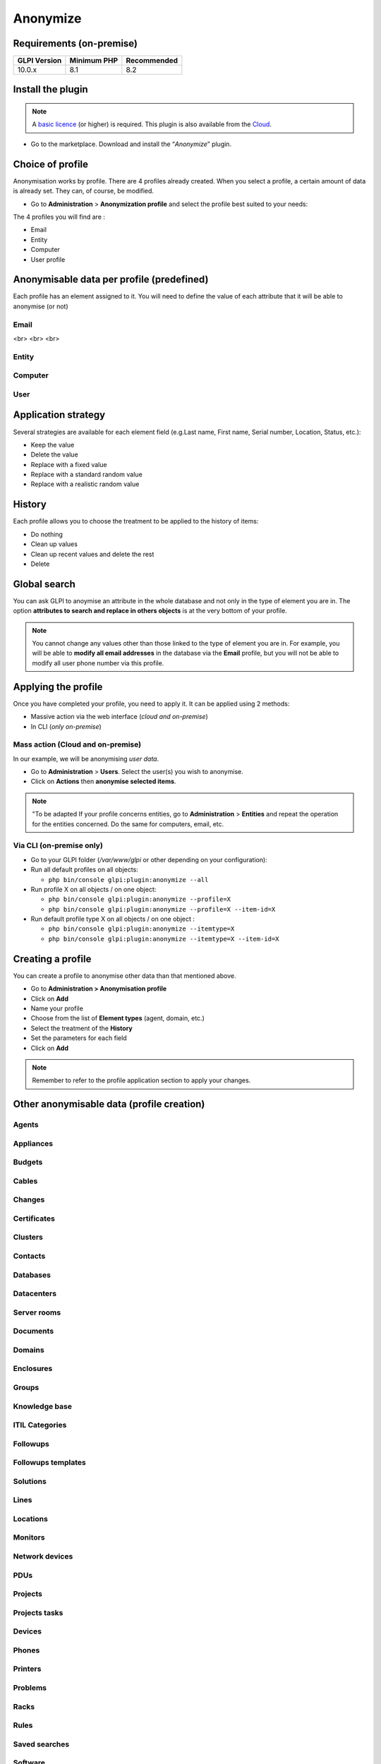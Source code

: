 Anonymize
=========

Requirements (on-premise)
-------------------------

============ =========== ===========
GLPI Version Minimum PHP Recommended
============ =========== ===========
10.0.x       8.1         8.2
============ =========== ===========

Install the plugin
------------------

.. Note::
   A `basic licence <https://services.glpi-network.com/#offers>`__ (or higher) is required. This plugin is also available from the `Cloud <https://glpi-network.cloud/fr/>`__.

-  Go to the marketplace. Download and install the “`Anonymize`”   plugin.

.. figure:: images/Anonymize-1.png
   :scale: 100 %
   :alt: Install the plugin

Choice of profile
-----------------

Anonymisation works by profile. There are 4 profiles already created.
When you select a profile, a certain amount of data is already set. They can, of course, be modified.

-  Go to **Administration** > **Anonymization profile** and select the profile best suited to your needs:

The 4 profiles you will find are :

-  Email
-  Entity
-  Computer
-  User profile

.. figure:: images/Anonymize-2.png
   :alt: Profiles

Anonymisable data per profile (predefined)
------------------------------------------

Each profile has an element assigned to it. You will need to define the value of each attribute that it will be able to anonymise (or not)

.. figure:: images/Anonymize-3.png
   :alt:

Email
~~~~~

.. collapse:: Email field

   - `users_id`
   - `is_default`
   - `email`
<br>
<br>
<br>


Entity
~~~~~~

.. collapse:: Entity fields

   - `name`
   - `entities_id`
   - `comment`
   - `level`
   - `sons_cache`
   - `ancestors_cache`
   - `address`
   - `postcode`
   - `town`
   - `state`
   - `country`
   - `website`
   - `phonenumber`
   - `fax`
   - `email`
   - `admin_email`
   - `admin_email_name`
   - `from_email`
   - `from_email_name`
   - `noreply_email`
   - `noreply_email_name`
   - `replyto_email`
   - `replyto_email_name`
   - `notification_subject_tag`
   - `ldap_dn`
   - `tag`
   - `authldaps_id`
   - `mail_domain`
   - `entity_ldapfilter`
   - `mailing_signature`
   - `cartridges_alert_repeat`
   - `consumables_alert_repeat`
   - `use_licenses_alert`
   - `send_licenses_alert_before_delay`
   - `use_certificates_alert`
   - `send_certificates_alert_before_delay`
   - `certificates_alert_repeat_interval`
   - `use_contracts_alert`
   - `send_contracts_alert_before_delay`
   - `use_infocoms_alert`
   - `send_infocoms_alert_before_delay`
   - `use_reservations_alert`
   - `use_domains_alert`
   - `send_domains_alert_close_expiries_delay`
   - `send_domains_alert_expired_delay`
   - `autoclose_delay`
   - `autopurge_delay`
   - `notclosed_delay`
   - `calendars_strategy`
   - `calendars_id`
   - `auto_assign_mode`
   - `tickettype`
   - `max_closedate`
   - `inquest_config`
   - `inquest_rate`
   - `inquest_delay`
   - `inquest_URL`
   - `autofill_warranty_date`
   - `autofill_use_date`
   - `autofill_buy_date`
   - `autofill_delivery_date`
   - `autofill_order_date`
   - `tickettemplates_strategy`
   - `tickettemplates_id`
   - `changetemplates_strategy`
   - `changetemplates_id`
   - `problemtemplates_strategy`
   - `problemtemplates_id`
   - `entities_strategy_software`
   - `entities_id_software`
   - `default_contract_alert`
   - `default_infocom_alert`
   - `default_cartridges_alarm_threshold`
   - `default_consumables_alarm_threshold`
   - `delay_send_emails`
   - `is_notif_enable_default`
   - `inquest_duration`
   - `date_mod`
   - `date_creation`
   - `autofill_decommission_date`
   - `suppliers_as_private`
   - `anonymize_support_agents`
   - `display_users_initials`
   - `contracts_strategy_default`
   - `contracts_id_default`
   - `enable_custom_css`
   - `custom_css_code`
   - `latitude`
   - `longitude`
   - `altitude`
   - `transfers_strategy`
   - `transfers_id`
   - `agent_base_url`

Computer
~~~~~~~~

.. collapse:: Computer fields

   - `entities_id`
   - `name`
   - `serial`
   - `otherserial`
   - `contact`
   - `contact_num`
   - `users_id_tech`
   - `groups_id_tech`
   - `comment`
   - `date_mod`
   - `autoupdatesystems_id`
   - `locations_id`
   - `networks_id`
   - `computermodels_id`
   - `computertypes_id`
   - `template_name`
   - `manufacturers_id`
   - `users_id`
   - `groups_id`
   - `states_id`
   - `ticket_tco`
   - `uuid`
   - `date_creation`
   - `last_inventory_update`
   - `last_boot`

User
~~~~

.. collapse:: User fields

   - `name`
   - `password`
   - `password_last_update`
   - `phone`
   - `phone2`
   - `mobile`
   - `realname`
   - `firstname`
   - `locations_id`
   - `language`
   - `use_mode`
   - `is_active`
   - `comment`
   - `auths_id`
   - `authtype`
   - `last_login`
   - `date_mod`
   - `date_sync`
   - `profiles_id`
   - `entities_id`
   - `usertitles_id`
   - `usercategories_id`
   - `password_forget_token`
   - `password_forget_token_date`
   - `user_dn`
   - `personal_token`
   - `personal_token_date`
   - `api_token`
   - `api_token_date`
   - `cookie_token`
   - `cookie_token_date`
   - `isd_ldap`
   - `picture`
   - `begin_date`
   - `end_date`
   - `page_layout`
   - `fold_menu`
   - `fold_search`
   - `savedsearches_pinned`
   - `timeline_order`
   - `itil_layout`
   - `richtext_layout`
   - `date_creation`
   - `groups_id`
   - `users_id_supervisor`
   - `timezone`
   - `default_central_tab`
   - `nickname`
   - `timeline_action_btn_layout`
   - `timeline_date_format`
   - `use_flat_dropdowntree_on_search_result`

Application strategy
--------------------

Several strategies are available for each element field (e.g.Last name, First name, Serial number, Location, Status, etc.):

-  Keep the value
-  Delete the value
-  Replace with a fixed value
-  Replace with a standard random value
-  Replace with a realistic random value

History
-------

Each profile allows you to choose the treatment to be applied to the
history of items:

-  Do nothing
-  Clean up values
-  Clean up recent values and delete the rest
-  Delete

Global search
-------------

You can ask GLPI to anoymise an attribute in the whole database and not only in the type of element you are in. The option **attributes to search and replace in others objects** is at the very bottom of your profile.

.. figure:: images/Anonymize-4.png
   :alt:

.. Note::
   You cannot change any values other than those linked to the type of element you are in. For example, you will be able to **modify all email addresses** in the database via the **Email** profile, but you will not be able to modify all user phone number via this profile.

Applying the profile
--------------------

Once you have completed your profile, you need to apply it. It can be
applied using 2 methods:

-  Massive action via the web interface (*cloud and on-premise*)
-  In CLI (*only on-premise*)

Mass action (Cloud and on-premise)
~~~~~~~~~~~~~~~~~~~~~~~~~~~~~~~~~~

In our example, we will be anonymising `user data`.

-  Go to **Administration** > **Users**. Select the user(s) you wish to anonymise.
-  Click on **Actions** then **anonymise selected items**.

.. figure:: images/Anonymize-5.gif
   :alt:


.. Note::
   "To be adapted If your profile concerns entities, go to **Administration** > **Entities** and repeat the operation for the entities concerned. Do the same for computers, email, etc.

Via CLI (on-premise only)
~~~~~~~~~~~~~~~~~~~~~~~~~

-  Go to your GLPI folder (`/var/www/glpi` or other depending on your configuration):

-  Run all default profiles on all objects:

   -  ``php bin/console glpi:plugin:anonymize --all``

-  Run profile X on all objects / on one object:

   -  ``php bin/console glpi:plugin:anonymize --profile=X``
   -  ``php bin/console glpi:plugin:anonymize --profile=X --item-id=X``

-  Run default profile type X on all objects / on one object :

   -  ``php bin/console glpi:plugin:anonymize --itemtype=X``
   -  ``php bin/console glpi:plugin:anonymize --itemtype=X --item-id=X``

Creating a profile
------------------

You can create a profile to anonymise other data than that mentioned
above.

-  Go to **Administration > Anonymisation profile**
-  Click on **Add**
-  Name your profile
-  Choose from the list of **Element types** (agent, domain, etc.)
-  Select the treatment of the **History**
-  Set the parameters for each field
-  Click on **Add**

.. Note::
   Remember to refer to the profile application section to apply your changes.

Other anonymisable data (profile creation)
------------------------------------------

Agents
~~~~~~

.. collapse:: Agent fields

    - `deviceid`
    - `entities_id`
    - `name`
    - `agenttypes_id`
    - `last_contact`
    - `version`
    - `locked`
    - `itemtype`
    - `items_id`
    - `useragent`
    - `tag`
    - `port`
    - `threads_networkdiscovery`
    - `threads_networkinventory`
    - `timeout_networkdiscovery`
    - `timeout_networkinventory`
    - `remote_addr`
    - `use_module_wake_on_lan`
    - `use_module_computer_inventory`
    - `use_module_esx_remote_inventory`
    - `use_module_remote_inventory`
    - `use_module_network_inventory`
    - `use_module_network_discovery`
    - `use_module_package_deployment`
    - `use_module_collect_data`

Appliances
~~~~~~~~~~

.. collapse:: Appliances fields

    - `entities_id`
    - `Garder`
    - `name`
    - `appliancetypes_id`
    - `comment`
    - `locations_id`
    - `manufacturers_id`
    - `applianceenvironments_id`
    - `users_id`
    - `users_id_tech`
    - `groups_id`
    - `groups_id_tech`
    - `date_mod`
    - `date_creation`
    - `states_id`
    - `externalidentifier`
    - `serial`
    - `otherserial`
    - `is_helpdesk_visible`
    - `pictures`
    - `contact`
    - `contact_num`

Budgets
~~~~~~~

.. collapse:: Budgets fields

    - `name`
    - `entities_id`
    - `comment`
    - `begin_date`
    - `end_date`
    - `value`
    - `template_name`
    - `date_mod`
    - `date_creation`
    - `locations_id`
    - `budgettypes_id`

Cables
~~~~~~

.. collapse:: User fields

    - `name`
    - `entities_id`
    - `itemtype_endpoint_a`
    - `itemtype_endpoint_b`
    - `items_id_endpoint_a`
    - `items_id_endpoint_b`
    - `socketmodels_id_endpoint_a`
    - `socketmodels_id_endpoint_b`
    - `sockets_id_endpoint_a`
    - `sockets_id_endpoint_b`
    - `cablestrands_id`
    - `color`
    - `otherserial`
    - `states_id`
    - `users_id_tech`
    - `cabletypes_id`
    - `comment`
    - `date_mod`
    - `date_creation`

Changes
~~~~~~~

.. collapse:: Changes fields

    - `name`
    - `entities_id`
    - `status`
    - `content`
    - `date_mod`
    - `date`
    - `solvedate`
    - `closedate`
    - `time_to_resolve`
    - `users_id_recipient`
    - `users_id_lastupdater`
    - `urgency`
    - `impact`
    - `priority`
    - `itilcategories_id`
    - `impactcontent`
    - `controlistcontent`
    - `rolloutplancontent`
    - `backoutplancontent`
    - `checklistcontent`
    - `global_validation`
    - `validation_percent`
    - `actiontime`
    - `begin_waiting_date`
    - `waiting_duration`
    - `close_delay_stat`
    - `solve_delay_stat`
    - `date_creation`
    - `locations_id`

Certificates
~~~~~~~~~~~~

.. collapse:: Certificates fields

    - `name`
    - `serial`
    - `otherserial`
    - `entities_id`
    - `comment`
    - `template_name`
    - `certificatetypes_id`
    - `dns_name`
    - `dns_suffix`
    - `users_id_tech`
    - `groups_id_tech`
    - `locations_id`
    - `manufacturers_id`
    - `contact`
    - `contact_num`
    - `users_id`
    - `groups_id`
    - `is_autosign`
    - `date_expiration`
    - `states_id`
    - `command`
    - `certificate_request`
    - `certificate_item`
    - `date_creation`
    - `date_mod`

Clusters
~~~~~~~~

.. collapse:: Clusters fields

    - `entities_id`
    - `name`
    - `uuid`
    - `version`
    - `users_id_tech`
    - `groups_id_tech`
    - `states_id`
    - `comment`
    - `clustertypes_id`
    - `autoupdatesystems_id`
    - `date_mod`
    - `date_creation`

Contacts
~~~~~~~~

.. collapse:: Contacts fields

    - `name`
    - `firstname`
    - `phone`
    - `phone2`
    - `mobile`
    - `fax`
    - `email`
    - `contacttypes_id`
    - `comment`
    - `usertitles_id`
    - `address`
    - `postcode`
    - `town`
    - `state`
    - `country`
    - `date_mod`
    - `date_creation`
    - `pictures`

Databases
~~~~~~~~~

.. collapse:: Databases fields

    - `entities_id`
    - `name`
    - `size`
    - `databaseinstances_id`
    - `is_onbackup`
    - `is_active`
    - `date_creation`
    - `date_mod`
    - `date_update`
    - `date_lastbackup`

Datacenters
~~~~~~~~~~~

.. collapse:: Datacenters fields

    - `name`
    - `entities_id`
    - `locations_id`
    - `date_mod`
    - `date_creation`
    - `pictures`

Server rooms
~~~~~~~~~~~~

.. collapse:: Server rooms fields

    - `name`
    - `entities_id`
    - `locations_id`
    - `vis_cols`
    - `vis_rows`
    - `blueprint`
    - `datacenters_id`
    - `date_mod`
    - `date_creation`

Documents
~~~~~~~~~

.. collapse:: Documents fields

    - `name`
    - `filename`
    - `filepath`
    - `documentcategories_id`
    - `mime`
    - `date_mod`
    - `comment`
    - `link`
    - `users_id`
    - `tickets_id`
    - `sha1sum`
    - `is_blacklisted`
    - `tag`
    - `date_creation`

Domains
~~~~~~~

.. collapse:: Domains fields

    - `name`
    - `entities_id`
    - `domaintypes_id`
    - `date_expiration`
    - `date_domaincreation`
    - `users_id_tech`
    - `groups_id_tech`
    - `comment`
    - `template_name`
    - `is_active`
    - `date_mod`
    - `date_creation`

Enclosures
~~~~~~~~~~

.. collapse:: Enclosures fields

    - `name`
    - `entities_id`
    - `locations_id`
    - `serial`
    - `otherserial`
    - `enclosuremodels_id`
    - `users_id_tech`
    - `groups_id_tech`
    - `template_name`
    - `orientation`
    - `power_supplies`
    - `states_id`
    - `comment`
    - `manufacturers_id`
    - `date_mod`
    - `date_creation`

Groups
~~~~~~

.. collapse:: Groups fields

    - `entities_id`
    - `name`
    - `comment`
    - `ldap_field`
    - `ldap_value`
    - `ldap_group_dn`
    - `date_mod`
    - `groups_id`
    - `level`
    - `ancestors_cache`
    - `sons_cache`
    - `is_requester`
    - `is_watcher`
    - `is_assign`
    - `is_task`
    - `is_notify`
    - `is_itemgroup`
    - `is_usergroup`
    - `is_manager`
    - `date_creation`

Knowledge base
~~~~~~~~~~~~~~

.. collapse:: Knowledge base fields

    - `name`
    - `answer`
    - `is_faq`
    - `users_id`
    - `view`
    - `date_creation`
    - `date_mod`
    - `begin_date`
    - `end_date`

ITIL Categories
~~~~~~~~~~~~~~~

.. collapse:: ITIL Categories fields

    - `entities_id`
    - `itilcategories_id`
    - `name`
    - `comment`
    - `level`
    - `knowbaseitemcategories_id`
    - `users_id`
    - `groups_id`
    - `code`
    - `ancestors_cache`
    - `sons_cache`
    - `is_helpdeskvisible`
    - `tickettemplates_id_incident`
    - `tickettemplates_id_demand`
    - `changetemplates_id`
    - `problemtemplates_id`
    - `is_incident`
    - `is_request`
    - `is_problem`
    - `is_change`
    - `date_mod`
    - `date_creation`

Followups
~~~~~~~~~

.. collapse:: Followups fields

    - `itemtype`
    - `items_id`
    - `date`
    - `users_id`
    - `users_id_editor`
    - `content`
    - `is_private`
    - `requesttypes_id`
    - `date_mod`
    - `date_creation`
    - `timeline_position`
    - `sourceitems_id`
    - `sourceof_items_id`

Followups templates
~~~~~~~~~~~~~~~~~~~

.. collapse:: Followups templates fields

    - `date_creation`
    - `date_mod`
    - `entities_id`
    - `name`
    - `content`
    - `requesttypes_id`
    - `is_private`
    - `comment`

Solutions
~~~~~~~~~

.. collapse:: Solutions fields

    - `itemtype`
    - `Keep`
    - `items_id`
    - `solutiontypes_id`
    - `solutiontype_name`
    - `content`
    - `date_creation`
    - `date_mod`
    - `date_approval`
    - `users_id`
    - `user_name`
    - `users_id_editor`
    - `users_id_approval`
    - `user_name_approval`
    - `status`
    - `itilfollowups_id`

Lines
~~~~~

.. collapse:: Lines fields

    - `name`
    - `entities_id`
    - `caller_num`
    - `caller_name`
    - `users_id`
    - `groups_id`
    - `lineoperators_id`
    - `locations_id`
    - `states_id`
    - `linetypes_id`
    - `date_creation`
    - `date_mod`
    - `comment`

Locations
~~~~~~~~~

.. collapse:: Locations fields

    - `entities_id`
    - `name`
    - `locations_id`
    - `comment`
    - `level`
    - `ancestors_cache`
    - `sons_cache`
    - `address`
    - `postcode`
    - `town`
    - `state`
    - `country`
    - `building`
    - `room`
    - `latitude`
    - `longitude`
    - `altitude`
    - `date_mod`
    - `date_creation`

Monitors
~~~~~~~~

.. collapse:: Monitors fields

    - `entities_id`
    - `name`
    - `date_mod`
    - `contact`
    - `contact_num`
    - `users_id_tech`
    - `groups_id_tech`
    - `comment`
    - `serial`
    - `otherserial`
    - `size`
    - `have_micro`
    - `have_speaker`
    - `have_subd`
    - `have_bnc`
    - `have_dvi`
    - `have_pivot`
    - `have_hdmi`
    - `have_displayport`
    - `locations_id`
    - `monitortypes_id`
    - `monitormodels_id`
    - `manufacturers_id`
    - `is_global`
    - `template_name`
    - `users_id`
    - `groups_id`
    - `states_id`
    - `ticket_tco`
    - `autoupdatesystems_id`
    - `uuid`
    - `date_creation`

Network devices
~~~~~~~~~~~~~~~

.. collapse:: Network devices fields

    - `entities_id`
    - `name`
    - `ram`
    - `serial`
    - `otherserial`
    - `contact`
    - `contact_num`
    - `users_id_tech`
    - `groups_id_tech`
    - `date_mod`
    - `comment`
    - `locations_id`
    - `networks_id`
    - `networkequipmenttypes_id`
    - `networkequipmentmodels_id`
    - `manufacturers_id`
    - `template_name`
    - `users_id`
    - `groups_id`
    - `states_id`
    - `ticket_tco`
    - `uuid`
    - `date_creation`
    - `autoupdatesystems_id`
    - `sysdescr`
    - `cpu`
    - `uptime`
    - `last_inventory_update`
    - `snmpcredentials_id`

PDUs
~~~~

.. collapse:: PDUs fields

    - `name`
    - `entities_id`
    - `locations_id`
    - `serial`
    - `otherserial`
    - `pdumodels_id`
    - `users_id_tech`
    - `groups_id_tech`
    - `template_name`
    - `states_id`
    - `comment`
    - `manufacturers_id`
    - `pdutypes_id`
    - `date_mod`
    - `date_creation`

Projects
~~~~~~~~

.. collapse:: Projects fields

    - `name`
    - `code`
    - `priority`
    - `entities_id`
    - `projects_id`
    - `projectstates_id`
    - `projecttypes_id`
    - `date`
    - `date_mod`
    - `users_id`
    - `groups_id`
    - `plan_start_date`
    - `plan_end_date`
    - `real_start_date`
    - `real_end_date`
    - `percent_done`
    - `auto_percent_done`
    - `show_on_global_gantt`
    - `content`
    - `comment`
    - `date_creation`
    - `projecttemplates_id`
    - `template_name`

Projects tasks
~~~~~~~~~~~~~~

.. collapse:: Project tasks fields

    - `uuid`
    - `name`
    - `content`
    - `comment`
    - `entities_id`
    - `projects_id`
    - `projecttasks_id`
    - `date_creation`
    - `date_mod`
    - `plan_start_date`
    - `plan_end_date`
    - `real_start_date`
    - `real_end_date`
    - `planned_duration`
    - `effective_duration`
    - `projectstates_id`
    - `projecttasktypes_id`
    - `users_id`
    - `percent_done`
    - `auto_percent_done`
    - `is_milestone`
    - `projecttasktemplates_id`
    - `template_name`

Devices
~~~~~~~

.. collapse:: Devices fields

    - `entities_id`
    - `name`
    - `date_mod`
    - `contact`
    - `contact_num`
    - `users_id_tech`
    - `groups_id_tech`
    - `comment`
    - `serial`
    - `otherserial`
    - `locations_id`
    - `peripheraltypes_id`
    - `peripheralmodels_id`
    - `brand`
    - `manufacturers_id`
    - `is_global`
    - `template_name`
    - `users_id`
    - `groups_id`
    - `states_id`
    - `ticket_tco`
    - `autoupdatesystems_id`
    - `uuid`
    - `date_creation`

Phones
~~~~~~

.. collapse:: Phones fields

    - `entities_id`
    - `name`
    - `date_mod`
    - `contact`
    - `contact_num`
    - `users_id_tech`
    - `groups_id_tech`
    - `comment`
    - `serial`
    - `otherserial`
    - `locations_id`
    - `phonetypes_id`
    - `phonemodels_id`
    - `brand`
    - `phonepowersupplies_id`
    - `number_line`
    - `have_headset`
    - `have_hp`
    - `manufacturers_id`
    - `is_global`
    - `template_name`
    - `users_id`
    - `groups_id`
    - `states_id`
    - `ticket_tco`
    - `autoupdatesystems_id`
    - `uuid`
    - `date_creation`
    - `last_inventory_update`

Printers
~~~~~~~~

.. collapse:: Printers fields

    - `entities_id`
    - `name`
    - `date_mod`
    - `contact`
    - `contact_num`
    - `users_id_tech`
    - `groups_id_tech`
    - `serial`
    - `otherserial`
    - `have_serial`
    - `have_parallel`
    - `have_usb`
    - `have_wifi`
    - `have_ethernet`
    - `comment`
    - `memory_size`
    - `locations_id`
    - `networks_id`
    - `printertypes_id`
    - `printermodels_id`
    - `manufacturers_id`
    - `is_global`
    - `template_name`
    - `init_pages_counter`
    - `last_pages_counter`
    - `users_id`
    - `groups_id`
    - `states_id`
    - `ticket_tco`
    - `uuid`
    - `date_creation`
    - `sysdescr`
    - `last_inventory_update`
    - `snmpcredentials_id`
    - `autoupdatesystems_id`

Problems
~~~~~~~~

.. collapse:: Problems fields

    - `name`
    - `entities_id`
    - `status`
    - `content`
    - `date_mod`
    - `date`
    - `solvedate`
    - `closedate`
    - `time_to_resolve`
    - `users_id_recipient`
    - `users_id_lastupdater`
    - `urgency`
    - `impact`
    - `priority`
    - `itilcategories_id`
    - `impactcontent`
    - `causecontent`
    - `symptomcontent`
    - `actiontime`
    - `begin_waiting_date`
    - `waiting_duration`
    - `close_delay_stat`
    - `solve_delay_stat`
    - `date_creation`
    - `locations_id`

Racks
~~~~~

.. collapse:: Racks fields

    - `name`
    - `comment`
    - `entities_id`
    - `locations_id`
    - `serial`
    - `otherserial`
    - `rackmodels_id`
    - `manufacturers_id`
    - `racktypes_id`
    - `states_id`
    - `users_id_tech`
    - `groups_id_tech`
    - `width`
    - `height`
    - `depth`
    - `number_units`
    - `template_name`
    - `dcrooms_id`
    - `room_orientation`
    - `position`
    - `bgcolor`
    - `max_power`
    - `mesured_power`
    - `max_weight`
    - `date_mod`
    - `date_creation`

Rules
~~~~~

.. collapse:: Rules fields

    - `entities_id`
    - `sub_type`
    - `ranking`
    - `name`
    - `description`
    - `match`
    - `is_active`
    - `comment`
    - `date_mod`
    - `uuid`
    - `condition`
    - `date_creation`

Saved searches
~~~~~~~~~~~~~~

.. collapse:: Saved searches fields

    - `name`
    - `type`
    - `itemtype`
    - `users_id`
    - `is_private`
    - `entities_id`
    - `query`
    - `last_execution_time`
    - `do_count`
    - `last_execution_date`
    - `counter`

Software
~~~~~~~~

.. collapse:: Software fields

    - `entities_id`
    - `name`
    - `comment`
    - `locations_id`
    - `users_id_tech`
    - `groups_id_tech`
    - `is_update`
    - `softwares_id`
    - `manufacturers_id`
    - `template_name`
    - `date_mod`
    - `users_id`
    - `groups_id`
    - `ticket_tco`
    - `is_helpdesk_visible`
    - `softwarecategories_id`
    - `is_valid`
    - `date_creation`
    - `pictures`

Licenses
~~~~~~~~

.. collapse:: Licenses fields

    - `softwares_id`
    - `softwarelicenses_id`
    - `level`
    - `entities_id`
    - `number`
    - `softwarelicensetypes_id`
    - `name`
    - `serial`
    - `otherserial`
    - `softwareversions_id_buy`
    - `softwareversions_id_use`
    - `expire`
    - `comment`
    - `date_mod`
    - `is_valid`
    - `date_creation`
    - `locations_id`
    - `users_id_tech`
    - `users_id`
    - `groups_id_tech`
    - `groups_id`
    - `is_helpdesk_visible`
    - `template_name`
    - `states_id`
    - `manufacturers_id`
    - `contact`
    - `contact_num`
    - `allow_overquota`
    - `pictures`
    - `ancestors_cache`
    - `sons_cache`

Solutions templates
~~~~~~~~~~~~~~~~~~~

.. collapse:: Solutions templates fields

    - `entities_id`
    - `name`
    - `content`
    - `solutiontypes_id`
    - `comment`
    - `date_mod`
    - `date_creation`

Solutions types
~~~~~~~~~~~~~~~

.. collapse:: Solutions types fields

    - `name`
    - `comment`
    - `entities_id`
    - `date_mod`
    - `date_creation`

Suppliers
~~~~~~~~~

.. collapse:: Suppliers fields

    - `entities_id`
    - `name`
    - `suppliertypes_id`
    - `address`
    - `postcode`
    - `town`
    - `state`
    - `country`
    - `website`
    - `phonenumber`
    - `comment`
    - `fax`
    - `email`
    - `date_mod`
    - `date_creation`
    - `is_active`
    - `pictures`

Task categories
~~~~~~~~~~~~~~~

.. collapse:: Task categories fields

    - `entities_id`
    - `taskcategories_id`
    - `name`
    - `comment`
    - `level`
    - `ancestors_cache`
    - `sons_cache`
    - `is_active`
    - `is_helpdeskvisible`
    - `date_mod`
    - `date_creation`
    - `knowbaseitemcategories_id`

Task templates
~~~~~~~~~~~~~~

.. collapse:: Task templates fields

    - `entities_id`
    - `name`
    - `content`
    - `taskcategories_id`
    - `actiontime`
    - `comment`
    - `date_mod`
    - `date_creation`
    - `state`
    - `is_private`
    - `users_id_tech`
    - `groups_id_tech`

Tickets
~~~~~~~

.. collapse:: Tickets fields

    - `entities_id`
    - `name`
    - `date`
    - `closedate`
    - `solvedate`
    - `takeintoaccountdate`
    - `date_mod`
    - `users_id_lastupdater`
    - `status`
    - `users_id_recipient`
    - `requesttypes_id`
    - `content`
    - `urgency`
    - `impact`
    - `priority`
    - `itilcategories_id`
    - `type`
    - `global_validation`
    - `slas_id_ttr`
    - `slas_id_tto`
    - `slalevels_id_ttr`
    - `time_to_resolve`
    - `time_to_own`
    - `begin_waiting_date`
    - `sla_waiting_duration`
    - `ola_waiting_duration`
    - `olas_id_tto`
    - `olas_id_ttr`
    - `olalevels_id_ttr`
    - `ola_ttr_begin_date`
    - `internal_time_to_resolve`
    - `internal_time_to_own`
    - `waiting_duration`
    - `close_delay_stat`
    - `solve_delay_stat`
    - `takeintoaccount_delay_stat`
    - `actiontime`
    - `locations_id`
    - `validation_percent`
    - `date_creation`
    - `ola_tto_begin_date`

Ticket tasks
~~~~~~~~~~~~

.. collapse:: Ticket tasks fields

    - `uuid`
    - `tickets_id`
    - `taskcategories_id`
    - `date`
    - `users_id`
    - `users_id_editor`
    - `content`
    - `is_private`
    - `actiontime`
    - `begin`
    - `end`
    - `state`
    - `users_id_tech`
    - `groups_id_tech`
    - `date_mod`
    - `date_creation`
    - `tasktemplates_id`
    - `timeline_position`
    - `sourceitems_id`
    - `sourceof_items_id`

Ticket templates
~~~~~~~~~~~~~~~~

.. collapse:: Ticket templates fields

    - `name`
    - `entities_id`
    - `comment`
